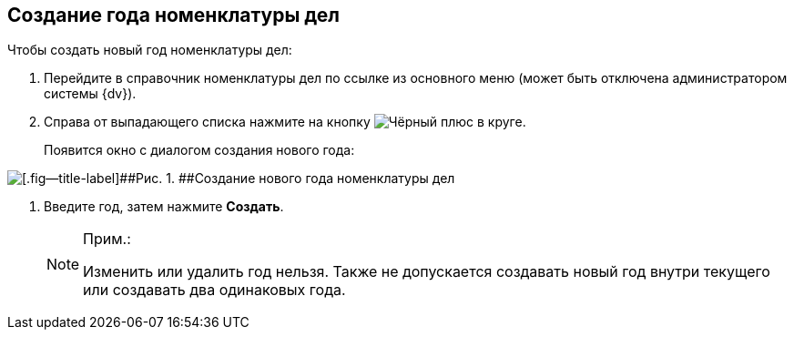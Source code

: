 
== Создание года номенклатуры дел

Чтобы создать новый год номенклатуры дел:

. [.ph .cmd]#Перейдите в справочник номенклатуры дел по ссылке из основного меню (может быть отключена администратором системы {dv}).#
. [.ph .cmd]#Справа от выпадающего списка нажмите на кнопку image:buttons/newNomenclature.png[Чёрный плюс в круге].#
+
Появится окно с диалогом создания нового года:

image::newYearNomenclature.png[[.fig--title-label]##Рис. 1. ##Создание нового года номенклатуры дел]
. [.ph .cmd]#Введите год, затем нажмите [.ph .uicontrol]*Создать*.#
+
[NOTE]
====
[.note__title]#Прим.:#

Изменить или удалить год нельзя. Также не допускается создавать новый год внутри текущего или создавать два одинаковых года.
====
